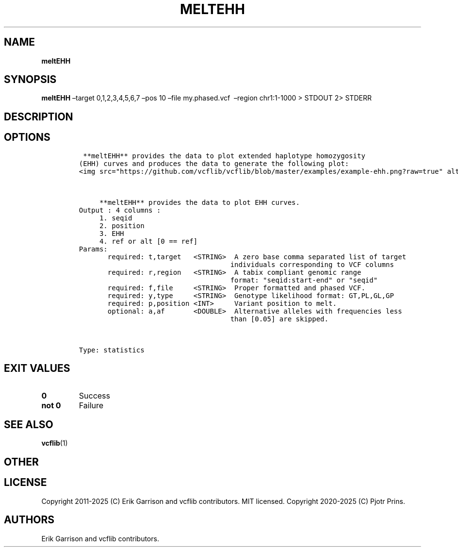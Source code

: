 .\" Automatically generated by Pandoc 2.19.2
.\"
.\" Define V font for inline verbatim, using C font in formats
.\" that render this, and otherwise B font.
.ie "\f[CB]x\f[]"x" \{\
. ftr V B
. ftr VI BI
. ftr VB B
. ftr VBI BI
.\}
.el \{\
. ftr V CR
. ftr VI CI
. ftr VB CB
. ftr VBI CBI
.\}
.TH "MELTEHH" "1" "" "meltEHH (vcflib)" "meltEHH (VCF statistics)"
.hy
.SH NAME
.PP
\f[B]meltEHH\f[R]
.SH SYNOPSIS
.PP
\f[B]meltEHH\f[R] \[en]target 0,1,2,3,4,5,6,7 \[en]pos 10 \[en]file
my.phased.vcf \ \[en]region chr1:1-1000 > STDOUT 2> STDERR
.SH DESCRIPTION
.SH OPTIONS
.IP
.nf
\f[C]


 **meltEHH** provides the data to plot extended haplotype homozygosity
(EHH) curves and produces the data to generate the following plot:
<img src=\[dq]https://github.com/vcflib/vcflib/blob/master/examples/example-ehh.png?raw=true\[dq] alt=\[dq]\[dq] width=400>



     **meltEHH** provides the data to plot EHH curves.
Output : 4 columns :
     1. seqid
     2. position
     3. EHH
     4. ref or alt [0 == ref]
Params:
       required: t,target   <STRING>  A zero base comma separated list of target
                                     individuals corresponding to VCF columns
       required: r,region   <STRING>  A tabix compliant genomic range
                                     format: \[dq]seqid:start-end\[dq] or \[dq]seqid\[dq]
       required: f,file     <STRING>  Proper formatted and phased VCF.
       required: y,type     <STRING>  Genotype likelihood format: GT,PL,GL,GP
       required: p,position <INT>     Variant position to melt.
       optional: a,af       <DOUBLE>  Alternative alleles with frequencies less
                                     than [0.05] are skipped.



Type: statistics


\f[R]
.fi
.SH EXIT VALUES
.TP
\f[B]0\f[R]
Success
.TP
\f[B]not 0\f[R]
Failure
.SH SEE ALSO
.PP
\f[B]vcflib\f[R](1)
.SH OTHER
.SH LICENSE
.PP
Copyright 2011-2025 (C) Erik Garrison and vcflib contributors.
MIT licensed.
Copyright 2020-2025 (C) Pjotr Prins.
.SH AUTHORS
Erik Garrison and vcflib contributors.
